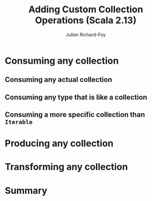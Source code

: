 #+TITLE: Adding Custom Collection Operations (Scala 2.13)
#+AUTHOR: Julien Richard-Foy
#+OTHER CONTRIBUTORS: ckipp01, julienrf
#+STARTUP: entitiespretty
#+STARTUP: indent
#+STARTUP: overview

* Consuming any collection
** Consuming any actual collection
** Consuming any type that is like a collection
** Consuming a more specific collection than ~Iterable~
* Producing any collection
* Transforming any collection
* Summary
